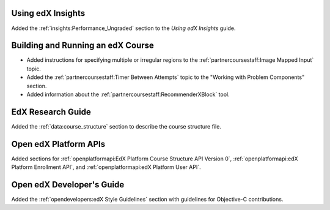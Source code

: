 
==================================
Using edX Insights
==================================

Added the :ref:`insights:Performance_Ungraded` section to the *Using
edX Insights* guide.

==================================
Building and Running an edX Course
==================================

* Added instructions for specifying multiple or irregular regions to
  the :ref:`partnercoursestaff:Image Mapped Input` topic.

* Added the :ref:`partnercoursestaff:Timer Between Attempts` topic to the
  "Working with Problem Components" section.

* Added information about the :ref:`partnercoursestaff:RecommenderXBlock`
  tool.

==================================
EdX Research Guide
==================================

Added the :ref:`data:course_structure` section to describe the course
structure file.

==================================
Open edX Platform APIs
==================================

Added sections for :ref:`openplatformapi:EdX Platform Course Structure API
Version 0`, :ref:`openplatformapi:edX Platform Enrollment API`, and
:ref:`openplatformapi:edX Platform User API`.

==================================
Open edX Developer's Guide
==================================

Added the :ref:`opendevelopers:edX Style Guidelines` section with guidelines
for Objective-C contributions.
